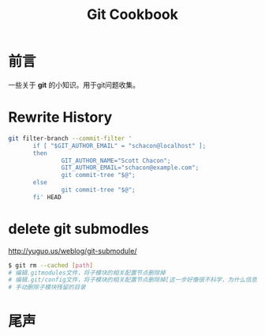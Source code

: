 #+TITLE: Git Cookbook
#+DESCRIPTION: Git Cookbook
#+KEYWORDS: git
#+OPTIONS: H:4 num:t toc:t \n:nil @:t ::t |:t ^:nil f:t TeX:t email:t timestamp:t
#+LINK_HOME: https://creamidea.github.io
#+STARTUP: showall


* 前言
一些关于 *git* 的小知识。用于git问题收集。
* Rewrite History
#+BEGIN_SRC sh
  git filter-branch --commit-filter '
         if [ "$GIT_AUTHOR_EMAIL" = "schacon@localhost" ];
         then
                 GIT_AUTHOR_NAME="Scott Chacon";
                 GIT_AUTHOR_EMAIL="schacon@example.com";
                 git commit-tree "$@";
         else
                 git commit-tree "$@";
         fi' HEAD
#+END_SRC
  
* delete git submodles
http://yuguo.us/weblog/git-submodule/
#+BEGIN_SRC sh
  $ git rm --cached [path]
  # 编辑.gitmodules文件，将子模块的相关配置节点删除掉
  # 编辑.git/config文件，将子模块的相关配置节点删除掉[这一步好像很不科学，为什么信息要保存两份？]
  # 手动删除子模块残留的目录
#+END_SRC

* 尾声


   
